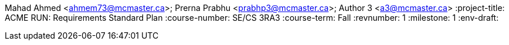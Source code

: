 Mahad Ahmed <ahmem73@mcmaster.ca>; Prerna Prabhu <prabhp3@mcmaster.ca>; Author 3 <a3@mcmaster.ca>
:project-title: ACME RUN: Requirements Standard Plan
:course-number: SE/CS 3RA3
:course-term: Fall
:revnumber: 1
:milestone: 1
:env-draft: